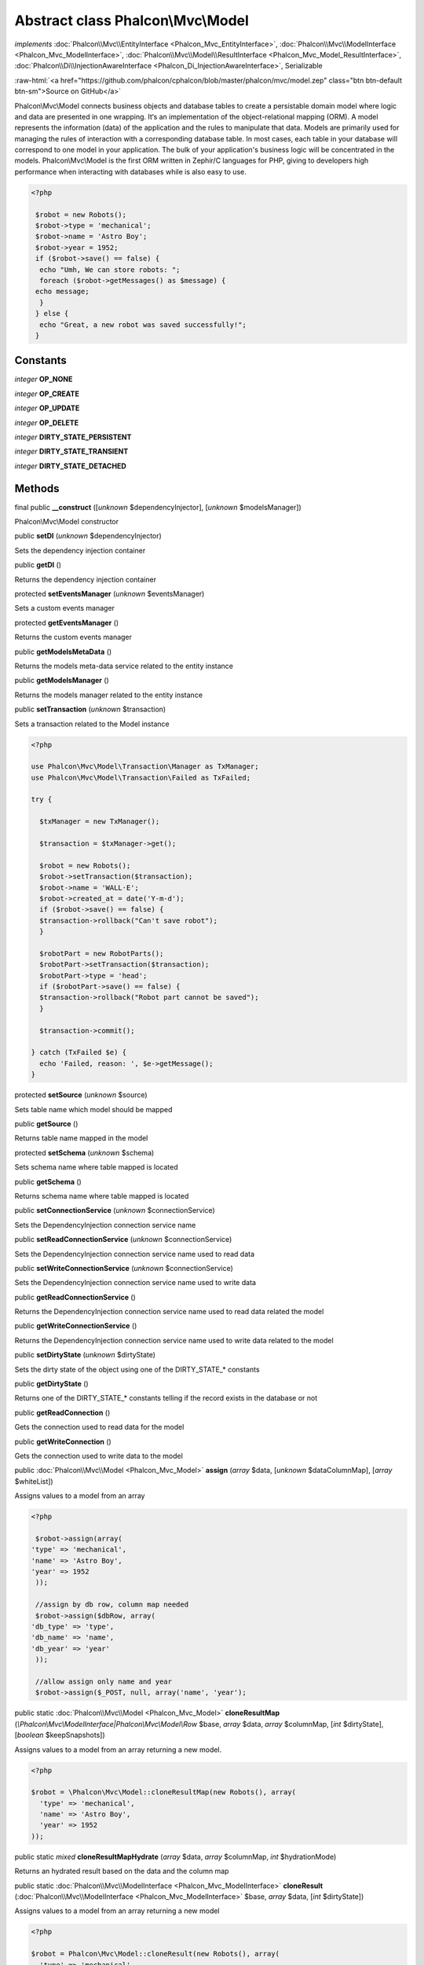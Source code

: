 Abstract class **Phalcon\\Mvc\\Model**
======================================

*implements* :doc:`Phalcon\\Mvc\\EntityInterface <Phalcon_Mvc_EntityInterface>`, :doc:`Phalcon\\Mvc\\ModelInterface <Phalcon_Mvc_ModelInterface>`, :doc:`Phalcon\\Mvc\\Model\\ResultInterface <Phalcon_Mvc_Model_ResultInterface>`, :doc:`Phalcon\\Di\\InjectionAwareInterface <Phalcon_Di_InjectionAwareInterface>`, Serializable

.. role:: raw-html(raw)
   :format: html

:raw-html:`<a href="https://github.com/phalcon/cphalcon/blob/master/phalcon/mvc/model.zep" class="btn btn-default btn-sm">Source on GitHub</a>`

Phalcon\\Mvc\\Model connects business objects and database tables to create a persistable domain model where logic and data are presented in one wrapping. It‘s an implementation of the object-relational mapping (ORM).  A model represents the information (data) of the application and the rules to manipulate that data. Models are primarily used for managing the rules of interaction with a corresponding database table. In most cases, each table in your database will correspond to one model in your application. The bulk of your application's business logic will be concentrated in the models.  Phalcon\\Mvc\\Model is the first ORM written in Zephir/C languages for PHP, giving to developers high performance when interacting with databases while is also easy to use.  

.. code-block:: php

    <?php

     $robot = new Robots();
     $robot->type = 'mechanical';
     $robot->name = 'Astro Boy';
     $robot->year = 1952;
     if ($robot->save() == false) {
      echo "Umh, We can store robots: ";
      foreach ($robot->getMessages() as $message) {
     echo message;
      }
     } else {
      echo "Great, a new robot was saved successfully!";
     }



Constants
---------

*integer* **OP_NONE**

*integer* **OP_CREATE**

*integer* **OP_UPDATE**

*integer* **OP_DELETE**

*integer* **DIRTY_STATE_PERSISTENT**

*integer* **DIRTY_STATE_TRANSIENT**

*integer* **DIRTY_STATE_DETACHED**

Methods
-------

final public  **__construct** ([*unknown* $dependencyInjector], [*unknown* $modelsManager])

Phalcon\\Mvc\\Model constructor



public  **setDI** (*unknown* $dependencyInjector)

Sets the dependency injection container



public  **getDI** ()

Returns the dependency injection container



protected  **setEventsManager** (*unknown* $eventsManager)

Sets a custom events manager



protected  **getEventsManager** ()

Returns the custom events manager



public  **getModelsMetaData** ()

Returns the models meta-data service related to the entity instance



public  **getModelsManager** ()

Returns the models manager related to the entity instance



public  **setTransaction** (*unknown* $transaction)

Sets a transaction related to the Model instance 

.. code-block:: php

    <?php

    use Phalcon\Mvc\Model\Transaction\Manager as TxManager;
    use Phalcon\Mvc\Model\Transaction\Failed as TxFailed;
    
    try {
    
      $txManager = new TxManager();
    
      $transaction = $txManager->get();
    
      $robot = new Robots();
      $robot->setTransaction($transaction);
      $robot->name = 'WALL·E';
      $robot->created_at = date('Y-m-d');
      if ($robot->save() == false) {
      $transaction->rollback("Can't save robot");
      }
    
      $robotPart = new RobotParts();
      $robotPart->setTransaction($transaction);
      $robotPart->type = 'head';
      if ($robotPart->save() == false) {
      $transaction->rollback("Robot part cannot be saved");
      }
    
      $transaction->commit();
    
    } catch (TxFailed $e) {
      echo 'Failed, reason: ', $e->getMessage();
    }




protected  **setSource** (*unknown* $source)

Sets table name which model should be mapped



public  **getSource** ()

Returns table name mapped in the model



protected  **setSchema** (*unknown* $schema)

Sets schema name where table mapped is located



public  **getSchema** ()

Returns schema name where table mapped is located



public  **setConnectionService** (*unknown* $connectionService)

Sets the DependencyInjection connection service name



public  **setReadConnectionService** (*unknown* $connectionService)

Sets the DependencyInjection connection service name used to read data



public  **setWriteConnectionService** (*unknown* $connectionService)

Sets the DependencyInjection connection service name used to write data



public  **getReadConnectionService** ()

Returns the DependencyInjection connection service name used to read data related the model



public  **getWriteConnectionService** ()

Returns the DependencyInjection connection service name used to write data related to the model



public  **setDirtyState** (*unknown* $dirtyState)

Sets the dirty state of the object using one of the DIRTY_STATE_* constants



public  **getDirtyState** ()

Returns one of the DIRTY_STATE_* constants telling if the record exists in the database or not



public  **getReadConnection** ()

Gets the connection used to read data for the model



public  **getWriteConnection** ()

Gets the connection used to write data to the model



public :doc:`Phalcon\\Mvc\\Model <Phalcon_Mvc_Model>`  **assign** (*array* $data, [*unknown* $dataColumnMap], [*array* $whiteList])

Assigns values to a model from an array 

.. code-block:: php

    <?php

     $robot->assign(array(
    'type' => 'mechanical',
    'name' => 'Astro Boy',
    'year' => 1952
     ));
    
     //assign by db row, column map needed
     $robot->assign($dbRow, array(
    'db_type' => 'type',
    'db_name' => 'name',
    'db_year' => 'year'
     ));
    
     //allow assign only name and year
     $robot->assign($_POST, null, array('name', 'year');




public static :doc:`Phalcon\\Mvc\\Model <Phalcon_Mvc_Model>`  **cloneResultMap** (*\\Phalcon\\Mvc\\ModelInterface|Phalcon\\Mvc\\Model\\Row* $base, *array* $data, *array* $columnMap, [*int* $dirtyState], [*boolean* $keepSnapshots])

Assigns values to a model from an array returning a new model. 

.. code-block:: php

    <?php

    $robot = \Phalcon\Mvc\Model::cloneResultMap(new Robots(), array(
      'type' => 'mechanical',
      'name' => 'Astro Boy',
      'year' => 1952
    ));




public static *mixed*  **cloneResultMapHydrate** (*array* $data, *array* $columnMap, *int* $hydrationMode)

Returns an hydrated result based on the data and the column map



public static :doc:`Phalcon\\Mvc\\ModelInterface <Phalcon_Mvc_ModelInterface>`  **cloneResult** (:doc:`Phalcon\\Mvc\\ModelInterface <Phalcon_Mvc_ModelInterface>` $base, *array* $data, [*int* $dirtyState])

Assigns values to a model from an array returning a new model 

.. code-block:: php

    <?php

    $robot = Phalcon\Mvc\Model::cloneResult(new Robots(), array(
      'type' => 'mechanical',
      'name' => 'Astro Boy',
      'year' => 1952
    ));




public static :doc:`Phalcon\\Mvc\\Model\\ResultsetInterface <Phalcon_Mvc_Model_ResultsetInterface>`  **find** ([*array* $parameters])

Allows to query a set of records that match the specified conditions 

.. code-block:: php

    <?php

     //How many robots are there?
     $robots = Robots::find();
     echo "There are ", count($robots), "\n";
    
     //How many mechanical robots are there?
     $robots = Robots::find("type='mechanical'");
     echo "There are ", count($robots), "\n";
    
     //Get and print virtual robots ordered by name
     $robots = Robots::find(array("type='virtual'", "order" => "name"));
     foreach ($robots as $robot) {
       echo $robot->name, "\n";
     }
    
     //Get first 100 virtual robots ordered by name
     $robots = Robots::find(array("type='virtual'", "order" => "name", "limit" => 100));
     foreach ($robots as $robot) {
       echo $robot->name, "\n";
     }




public static :doc:`Phalcon\\Mvc\\Model <Phalcon_Mvc_Model>`  **findFirst** ([*string|array* $parameters])

Allows to query the first record that match the specified conditions 

.. code-block:: php

    <?php

     //What's the first robot in robots table?
     $robot = Robots::findFirst();
     echo "The robot name is ", $robot->name;
    
     //What's the first mechanical robot in robots table?
     $robot = Robots::findFirst("type='mechanical'");
     echo "The first mechanical robot name is ", $robot->name;
    
     //Get first virtual robot ordered by name
     $robot = Robots::findFirst(array("type='virtual'", "order" => "name"));
     echo "The first virtual robot name is ", $robot->name;




public static  **query** ([*unknown* $dependencyInjector])

Create a criteria for a specific model



protected *boolean*  **_exists** (:doc:`Phalcon\\Mvc\\Model\\MetadataInterface <Phalcon_Mvc_Model_MetadataInterface>` $metaData, :doc:`Phalcon\\Db\\AdapterInterface <Phalcon_Db_AdapterInterface>` $connection, [*string|array* $table])

Checks if the current record already exists or not



protected static :doc:`Phalcon\\Mvc\\Model\\ResultsetInterface <Phalcon_Mvc_Model_ResultsetInterface>`  **_groupResult** (*unknown* $functionName, *string* $alias, *array* $parameters)

Generate a PHQL SELECT statement for an aggregate



public static *mixed*  **count** ([*array* $parameters])

Allows to count how many records match the specified conditions 

.. code-block:: php

    <?php

     //How many robots are there?
     $number = Robots::count();
     echo "There are ", $number, "\n";
    
     //How many mechanical robots are there?
     $number = Robots::count("type = 'mechanical'");
     echo "There are ", $number, " mechanical robots\n";




public static *mixed*  **sum** ([*array* $parameters])

Allows to calculate a summatory on a column that match the specified conditions 

.. code-block:: php

    <?php

     //How much are all robots?
     $sum = Robots::sum(array('column' => 'price'));
     echo "The total price of robots is ", $sum, "\n";
    
     //How much are mechanical robots?
     $sum = Robots::sum(array("type = 'mechanical'", 'column' => 'price'));
     echo "The total price of mechanical robots is  ", $sum, "\n";




public static *mixed*  **maximum** ([*array* $parameters])

Allows to get the maximum value of a column that match the specified conditions 

.. code-block:: php

    <?php

     //What is the maximum robot id?
     $id = Robots::maximum(array('column' => 'id'));
     echo "The maximum robot id is: ", $id, "\n";
    
     //What is the maximum id of mechanical robots?
     $sum = Robots::maximum(array("type='mechanical'", 'column' => 'id'));
     echo "The maximum robot id of mechanical robots is ", $id, "\n";




public static *mixed*  **minimum** ([*array* $parameters])

Allows to get the minimum value of a column that match the specified conditions 

.. code-block:: php

    <?php

     //What is the minimum robot id?
     $id = Robots::minimum(array('column' => 'id'));
     echo "The minimum robot id is: ", $id;
    
     //What is the minimum id of mechanical robots?
     $sum = Robots::minimum(array("type='mechanical'", 'column' => 'id'));
     echo "The minimum robot id of mechanical robots is ", $id;




public static *double*  **average** ([*array* $parameters])

Allows to calculate the average value on a column matching the specified conditions 

.. code-block:: php

    <?php

     //What's the average price of robots?
     $average = Robots::average(array('column' => 'price'));
     echo "The average price is ", $average, "\n";
    
     //What's the average price of mechanical robots?
     $average = Robots::average(array("type='mechanical'", 'column' => 'price'));
     echo "The average price of mechanical robots is ", $average, "\n";




public  **fireEvent** (*unknown* $eventName)

Fires an event, implicitly calls behaviors and listeners in the events manager are notified



public  **fireEventCancel** (*unknown* $eventName)

Fires an event, implicitly calls behaviors and listeners in the events manager are notified This method stops if one of the callbacks/listeners returns boolean false



protected  **_cancelOperation** ()

Cancel the current operation



public  **appendMessage** (*unknown* $message)

Appends a customized message on the validation process 

.. code-block:: php

    <?php

     use \Phalcon\Mvc\Model\Message as Message;
    
     class Robots extends \Phalcon\Mvc\Model
     {
    
       public function beforeSave()
       {
     if ($this->name == 'Peter') {
    	$message = new Message("Sorry, but a robot cannot be named Peter");
    	$this->appendMessage($message);
     }
       }
     }




protected  **validate** (*unknown* $validator)

Executes validators on every validation call 

.. code-block:: php

    <?php

    use Phalcon\Mvc\Model\Validator\ExclusionIn as ExclusionIn;
    
    class Subscriptors extends \Phalcon\Mvc\Model
    {
    
    public function validation()
      {
     		$this->validate(new ExclusionIn(array(
    		'field' => 'status',
    		'domain' => array('A', 'I')
    	)));
    	if ($this->validationHasFailed() == true) {
    		return false;
    	}
    }
    }




public  **validationHasFailed** ()

Check whether validation process has generated any messages 

.. code-block:: php

    <?php

    use Phalcon\Mvc\Model\Validator\ExclusionIn as ExclusionIn;
    
    class Subscriptors extends \Phalcon\Mvc\Model
    {
    
    public function validation()
      {
     		$this->validate(new ExclusionIn(array(
    		'field' => 'status',
    		'domain' => array('A', 'I')
    	)));
    	if ($this->validationHasFailed() == true) {
    		return false;
    	}
    }
    }




public  **getMessages** ([*unknown* $filter])

Returns array of validation messages 

.. code-block:: php

    <?php

    $robot = new Robots();
    $robot->type = 'mechanical';
    $robot->name = 'Astro Boy';
    $robot->year = 1952;
    if ($robot->save() == false) {
      	echo "Umh, We can't store robots right now ";
      	foreach ($robot->getMessages() as $message) {
    		echo $message;
    	}
    } else {
      	echo "Great, a new robot was saved successfully!";
    }




protected  **_checkForeignKeysRestrict** ()

Reads "belongs to" relations and check the virtual foreign keys when inserting or updating records to verify that inserted/updated values are present in the related entity



protected  **_checkForeignKeysReverseCascade** ()

Reads both "hasMany" and "hasOne" relations and checks the virtual foreign keys (cascade) when deleting records



protected  **_checkForeignKeysReverseRestrict** ()

Reads both "hasMany" and "hasOne" relations and checks the virtual foreign keys (restrict) when deleting records



protected  **_preSave** (*unknown* $metaData, *unknown* $exists, *unknown* $identityField)

Executes internal hooks before save a record



protected  **_postSave** (*unknown* $success, *unknown* $exists)

Executes internal events after save a record



protected *boolean*  **_doLowInsert** (:doc:`Phalcon\\Mvc\\Model\\MetadataInterface <Phalcon_Mvc_Model_MetadataInterface>` $metaData, :doc:`Phalcon\\Db\\AdapterInterface <Phalcon_Db_AdapterInterface>` $connection, *string|array* $table, *boolean|string* $identityField)

Sends a pre-build INSERT SQL statement to the relational database system



protected *boolean*  **_doLowUpdate** (:doc:`Phalcon\\Mvc\\Model\\MetaDataInterface <Phalcon_Mvc_Model_MetaDataInterface>` $metaData, :doc:`Phalcon\\Db\\AdapterInterface <Phalcon_Db_AdapterInterface>` $connection, *string|array* $table)

Sends a pre-build UPDATE SQL statement to the relational database system



protected *boolean*  **_preSaveRelatedRecords** (:doc:`Phalcon\\Db\\AdapterInterface <Phalcon_Db_AdapterInterface>` $connection, *\\Phalcon\\Mvc\\ModelInterface[]* $related)

Saves related records that must be stored prior to save the master record



protected *boolean*  **_postSaveRelatedRecords** (:doc:`Phalcon\\Db\\AdapterInterface <Phalcon_Db_AdapterInterface>` $connection, *Phalcon\\Mvc\\ModelInterface[]* $related)

Save the related records assigned in the has-one/has-many relations



public *boolean*  **save** ([*array* $data], [*array* $whiteList])

Inserts or updates a model instance. Returning true on success or false otherwise. 

.. code-block:: php

    <?php

    //Creating a new robot
    $robot = new Robots();
    $robot->type = 'mechanical';
    $robot->name = 'Astro Boy';
    $robot->year = 1952;
    $robot->save();
    
    //Updating a robot name
    $robot = Robots::findFirst("id=100");
    $robot->name = "Biomass";
    $robot->save();




public  **create** ([*unknown* $data], [*unknown* $whiteList])

Inserts a model instance. If the instance already exists in the persistance it will throw an exception Returning true on success or false otherwise. 

.. code-block:: php

    <?php

    //Creating a new robot
    $robot = new Robots();
    $robot->type = 'mechanical';
    $robot->name = 'Astro Boy';
    $robot->year = 1952;
    $robot->create();
    
      //Passing an array to create
      $robot = new Robots();
      $robot->create(array(
      'type' => 'mechanical',
      'name' => 'Astroy Boy',
      'year' => 1952
      ));




public  **update** ([*unknown* $data], [*unknown* $whiteList])

Updates a model instance. If the instance doesn't exist in the persistance it will throw an exception Returning true on success or false otherwise. 

.. code-block:: php

    <?php

    //Updating a robot name
    $robot = Robots::findFirst("id=100");
    $robot->name = "Biomass";
    $robot->update();




public  **delete** ()

Deletes a model instance. Returning true on success or false otherwise. 

.. code-block:: php

    <?php

    $robot = Robots::findFirst("id=100");
    $robot->delete();
    
    foreach (Robots::find("type = 'mechanical'") as $robot) {
       $robot->delete();
    }




public  **getOperationMade** ()

Returns the type of the latest operation performed by the ORM Returns one of the OP_* class constants



public  **refresh** ()

Refreshes the model attributes re-querying the record from the database



public  **skipOperation** (*unknown* $skip)

Skips the current operation forcing a success state



public  **readAttribute** (*unknown* $attribute)

Reads an attribute value by its name 

.. code-block:: php

    <?php

     echo $robot->readAttribute('name');




public  **writeAttribute** (*unknown* $attribute, *unknown* $value)

Writes an attribute value by its name 

.. code-block:: php

    <?php

     	$robot->writeAttribute('name', 'Rosey');




protected  **skipAttributes** (*unknown* $attributes)

Sets a list of attributes that must be skipped from the generated INSERT/UPDATE statement 

.. code-block:: php

    <?php

    <?php
    
    class Robots extends \Phalcon\Mvc\Model
    {
    
       public function initialize()
       {
       $this->skipAttributes(array('price'));
       }
    }




protected  **skipAttributesOnCreate** (*unknown* $attributes)

Sets a list of attributes that must be skipped from the generated INSERT statement 

.. code-block:: php

    <?php

    <?php
    
    class Robots extends \Phalcon\Mvc\Model
    {
    
       public function initialize()
       {
       $this->skipAttributesOnCreate(array('created_at'));
       }
    }




protected  **skipAttributesOnUpdate** (*unknown* $attributes)

Sets a list of attributes that must be skipped from the generated UPDATE statement 

.. code-block:: php

    <?php

    <?php
    
    class Robots extends \Phalcon\Mvc\Model
    {
    
       public function initialize()
       {
       $this->skipAttributesOnUpdate(array('modified_in'));
       }
    }




protected  **allowEmptyStringValues** (*unknown* $attributes)

Sets a list of attributes that must be skipped from the generated UPDATE statement 

.. code-block:: php

    <?php

    <?php
    
    class Robots extends \Phalcon\Mvc\Model
    {
    
       public function initialize()
       {
       $this->allowEmptyStringValues(array('name'));
       }
    }




protected  **hasOne** (*unknown* $fields, *unknown* $referenceModel, *unknown* $referencedFields, [*unknown* $options])

Setup a 1-1 relation between two models 

.. code-block:: php

    <?php

    <?php
    
    class Robots extends \Phalcon\Mvc\Model
    {
    
       public function initialize()
       {
       $this->hasOne('id', 'RobotsDescription', 'robots_id');
       }
    }




protected  **belongsTo** (*unknown* $fields, *unknown* $referenceModel, *unknown* $referencedFields, [*unknown* $options])

Setup a relation reverse 1-1  between two models 

.. code-block:: php

    <?php

    <?php
    
    class RobotsParts extends \Phalcon\Mvc\Model
    {
    
       public function initialize()
       {
       $this->belongsTo('robots_id', 'Robots', 'id');
       }
    
    }




protected  **hasMany** (*unknown* $fields, *unknown* $referenceModel, *unknown* $referencedFields, [*unknown* $options])

Setup a relation 1-n between two models 

.. code-block:: php

    <?php

    <?php
    
    class Robots extends \Phalcon\Mvc\Model
    {
    
       public function initialize()
       {
       $this->hasMany('id', 'RobotsParts', 'robots_id');
       }
    }




protected :doc:`Phalcon\\Mvc\\Model\\Relation <Phalcon_Mvc_Model_Relation>`  **hasManyToMany** (*string|array* $fields, *string* $intermediateModel, *string|array* $intermediateFields, *string|array* $intermediateReferencedFields, *unknown* $referenceModel, *string|array* $referencedFields, [*array* $options])

Setup a relation n-n between two models through an intermediate relation 

.. code-block:: php

    <?php

    <?php
    
    class Robots extends \Phalcon\Mvc\Model
    {
    
       public function initialize()
       {
       //Setup a many-to-many relation to Parts through RobotsParts
       $this->hasManyToMany(
    		'id',
    		'RobotsParts',
    		'robots_id',
    		'parts_id',
    		'Parts',
    		'id'
    	);
       }
    }




public  **addBehavior** (*unknown* $behavior)

Setups a behavior in a model 

.. code-block:: php

    <?php

    <?php
    
    use Phalcon\Mvc\Model;
    use Phalcon\Mvc\Model\Behavior\Timestampable;
    
    class Robots extends Model
    {
    
       public function initialize()
       {
    	$this->addBehavior(new Timestampable(array(
    		'onCreate' => array(
    			'field' => 'created_at',
    			'format' => 'Y-m-d'
    		)
    	)));
       }
    }




protected  **keepSnapshots** (*unknown* $keepSnapshot)

Sets if the model must keep the original record snapshot in memory 

.. code-block:: php

    <?php

    <?php
    use Phalcon\Mvc\Model;
    
    class Robots extends Model
    {
    
       public function initialize()
       {
    	$this->keepSnapshots(true);
       }
    }




public  **setSnapshotData** (*array* $data, [*array* $columnMap])

Sets the record's snapshot data. This method is used internally to set snapshot data when the model was set up to keep snapshot data



public  **hasSnapshotData** ()

Checks if the object has internal snapshot data



public  **getSnapshotData** ()

Returns the internal snapshot data



public  **hasChanged** ([*string|array* $fieldName])

Check if a specific attribute has changed This only works if the model is keeping data snapshots



public  **getChangedFields** ()

Returns a list of changed values



protected  **useDynamicUpdate** (*unknown* $dynamicUpdate)

Sets if a model must use dynamic update instead of the all-field update 

.. code-block:: php

    <?php

    <?php
    use Phalcon\Mvc\Model;
    
    class Robots extends Model
    {
    
       public function initialize()
       {
    	$this->useDynamicUpdate(true);
       }
    }




public :doc:`Phalcon\\Mvc\\Model\\ResultsetInterface <Phalcon_Mvc_Model_ResultsetInterface>`  **getRelated** (*string* $alias, [*array* $arguments])

Returns related records based on defined relations



protected *mixed*  **_getRelatedRecords** (*string* $modelName, *string* $method, *array* $arguments)

Returns related records defined relations depending on the method name



final protected static :doc:`Phalcon\\Mvc\\ModelInterface <Phalcon_Mvc_ModelInterface>` []|:doc:`Phalcon\\Mvc\\ModelInterface <Phalcon_Mvc_ModelInterface>` |boolean **_invokeFinder** (*string* $method, *array* $arguments)

Try to check if the query must invoke a finder



public *mixed*  **__call** (*string* $method, *array* $arguments)

Handles method calls when a method is not implemented



public static *mixed*  **__callStatic** (*string* $method, *array* $arguments)

Handles method calls when a static method is not implemented



public  **__set** (*string* $property, *mixed* $value)

Magic method to assign values to the the model



public :doc:`Phalcon\\Mvc\\Model\\Resultset <Phalcon_Mvc_Model_Resultset>` |Phalcon\Mvc\Model **__get** (*string* $property)

Magic method to get related records using the relation alias as a property



public  **__isset** (*unknown* $property)

Magic method to check if a property is a valid relation



public  **serialize** ()

Serializes the object ignoring connections, services, related objects or static properties



public  **unserialize** (*unknown* $data)

Unserializes the object from a serialized string



public  **dump** ()

Returns a simple representation of the object that can be used with var_dump 

.. code-block:: php

    <?php

     var_dump($robot->dump());




public *array*  **toArray** ([*array* $columns])

Returns the instance as an array representation 

.. code-block:: php

    <?php

     print_r($robot->toArray());




public static  **setup** (*unknown* $options)

Enables/disables options in the ORM



public  **reset** ()

Reset a model instance data



